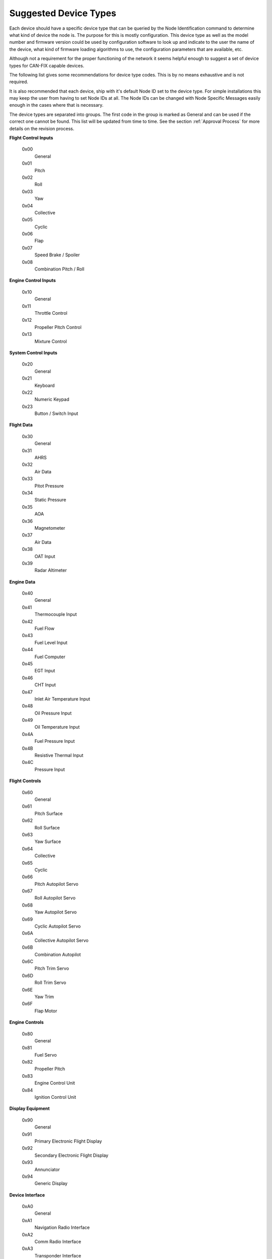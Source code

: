 .. _Suggested Device Types:

Suggested Device Types
======================
Each device should have a specific device type that can be queried by the Node
Identification command to determine what kind of device the node is.  The
purpose for this is mostly configuration.  This device type as well as the model
number and firmware version could be used by configuration software to look up
and indicate to the user the name of the device, what kind of firmware loading
algorithms to use, the configuration parameters that are available, etc.

Although not a requirement for the proper functioning of the network it seems
helpful enough to suggest a set of device types for CAN-FIX capable devices.

The following list gives some recommendations for device type codes.  This is by
no means exhaustive and is not required.

It is also recommended that each device, ship with it's default Node ID set to
the device type.  For simple installations this may keep the user from having to
set Node IDs at all.  The Node IDs can be changed with Node Specific Messages
easily enough in the cases where that is necessary.

The device types are separated into groups.  The first code in the group is
marked as General and can be used if the correct one cannot be found.  This list
will be updated from time to time.  See the section :ref:`Approval Process`
for more details on the revision process.


**Flight Control Inputs**

  0x00
    General
  0x01
    Pitch
  0x02
    Roll
  0x03
    Yaw
  0x04
    Collective
  0x05
    Cyclic
  0x06
    Flap
  0x07
    Speed Brake / Spoiler
  0x08
    Combination Pitch / Roll

**Engine Control Inputs**

  0x10
    General
  0x11
    Throttle Control
  0x12
    Propeller Pitch Control
  0x13
    Mixture Control


**System Control Inputs**

  0x20
    General
  0x21
    Keyboard
  0x22
    Numeric Keypad
  0x23
    Button / Switch Input


**Flight Data**

  0x30
    General
  0x31
    AHRS
  0x32
    Air Data
  0x33
    Pitot Pressure
  0x34
    Static Pressure
  0x35
    AOA
  0x36
    Magnetometer
  0x37
    Air Data
  0x38
    OAT Input
  0x39
    Radar Altimeter

**Engine Data**

  0x40
    General
  0x41
    Thermocouple Input
  0x42
    Fuel Flow
  0x43
    Fuel Level Input
  0x44
    Fuel Computer
  0x45
    EGT Input
  0x46
    CHT Input
  0x47
    Inlet Air Temperature Input
  0x48
    Oil Pressure Input
  0x49
    Oil Temperature Input
  0x4A
    Fuel Pressure Input
  0x4B
    Resistive Thermal Input
  0x4C
    Pressure Input

**Flight Controls**

  0x60
    General
  0x61
    Pitch Surface
  0x62
    Roll Surface
  0x63
    Yaw Surface
  0x64
    Collective
  0x65
    Cyclic
  0x66
    Pitch Autopilot Servo
  0x67
    Roll Autopilot Servo
  0x68
    Yaw Autopilot Servo
  0x69
    Cyclic Autopilot Servo
  0x6A
    Collective Autopilot Servo
  0x6B
    Combination Autopilot
  0x6C
    Pitch Trim Servo
  0x6D
    Roll Trim Servo
  0x6E
    Yaw Trim
  0x6F
    Flap Motor


**Engine Controls**

  0x80
    General
  0x81
    Fuel Servo
  0x82
    Propeller Pitch
  0x83
    Engine Control Unit
  0x84
    Ignition Control Unit


**Display Equipment**

  0x90
    General
  0x91
    Primary Electronic Flight Display
  0x92
    Secondary Electronic Flight Display
  0x93
    Annunciator
  0x94
    Generic Display


**Device Interface**

  0xA0
    General
  0xA1
    Navigation Radio Interface
  0xA2
    Comm Radio Interface
  0xA3
    Transponder Interface
  0xA4
    EMS Serial Interface Converter
  0xA5
    EFIS Serial Interface Converter


**Protocol Converter**

  0xB0
    General
  0xB1
    Serial NMEA Converter
  0xB2
    FIX Serial Port Converter
  0xB3
    Generic Serial Protocol Converter
  0xB4
    Generic Protocol Converter
  0xB5
    USB Interface
  0xB6
    CAN-FIX Router


**Navigation**

  0xC0
    General
  0xC1
    GPS
  0xC2
    NAV/ILS/GS Receiver
  0xC3
    Navigation Computer
  0xC4
    ADS-B Receiver


**Misc**

  0xD0
    General
  0xD1
    Position Light Controller
  0xD2
    Strobe Light Controller
  0xD3
    Panel Light Dimmer / Controller
  0xD4
    Cabin Light Controller
  0xD5
    Combination Light Controller
  0xD6
    Generic Discrete Input
  0xD7
    Generic Discrete Output
  0xD8
    Generic Analog Input
  0xFE
    Simulation
  0xFF
    Configuration Software
